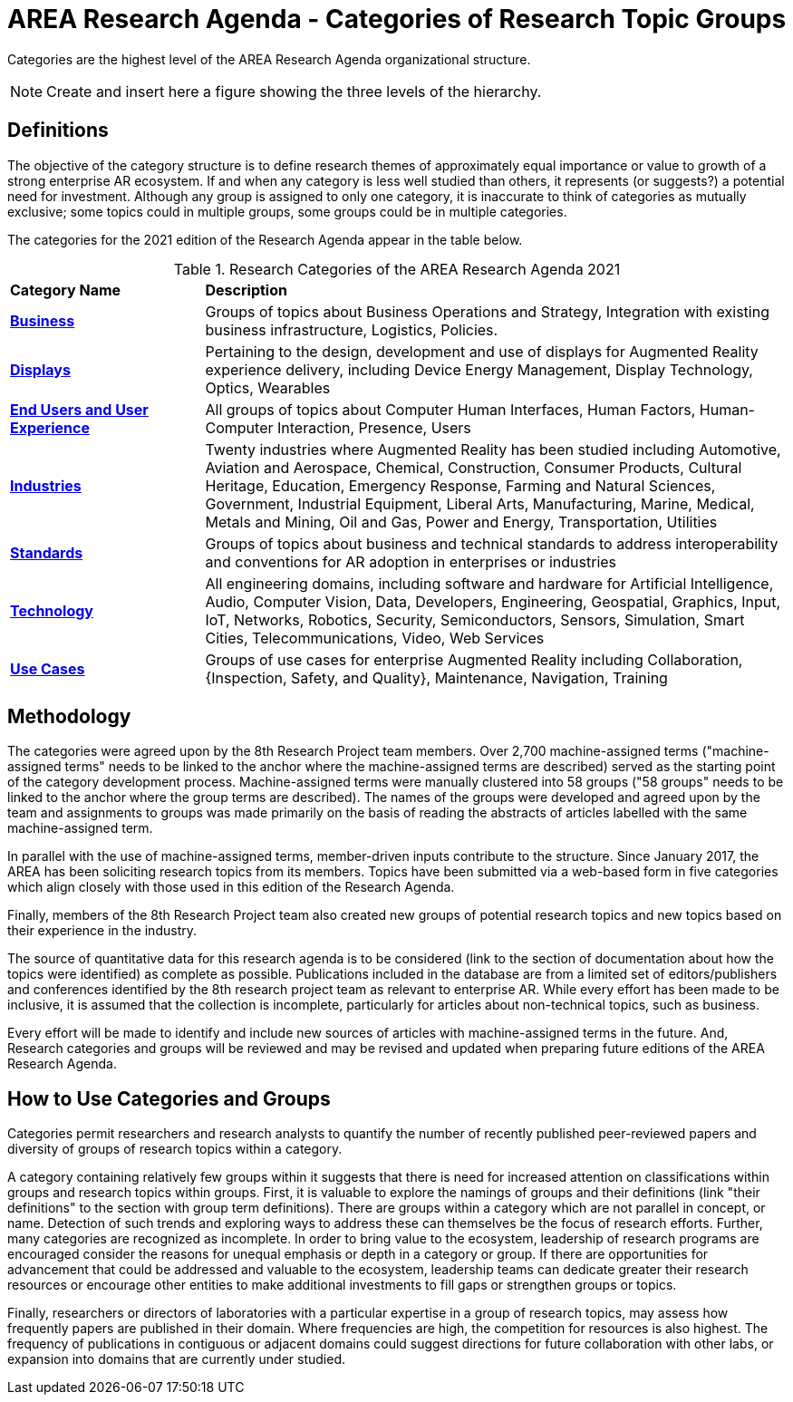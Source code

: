 # AREA Research Agenda - Categories of Research Topic Groups

Categories are the highest level of the AREA Research Agenda organizational structure.

NOTE: Create and insert here a figure showing the three levels of the hierarchy.

## Definitions
The objective of the category structure is to define research themes of approximately equal importance or value to growth of a strong enterprise AR ecosystem. If and when any category is less well studied than others, it represents (or suggests?) a potential need for investment. Although any group is assigned to only one category, it is inaccurate to think of categories as mutually exclusive; some topics could in multiple groups, some groups could be in multiple categories.

The categories for the 2021 edition of the Research Agenda appear in the table below.

[[ra-research-category-table,Table {counter:table-num}]]
.Research Categories of the AREA Research Agenda 2021
[cols="2,6",options="headers"]
|===
^|*Category Name* ^|*Description*
|<<Business-section,*Business*>> |[[business-concept]]Groups of topics about Business Operations and Strategy, Integration with existing business infrastructure, Logistics, Policies.
|<<Displays-section,*Displays*>> |[[displays-concept]]Pertaining to the design, development and use of displays for Augmented Reality experience delivery, including Device Energy Management, Display Technology, Optics, Wearables
|<<End_Users_and_User_Experience-section,*End Users and User Experience*>> |[[end_users_and_user_experience-concept]]All groups of topics about Computer Human Interfaces, Human Factors, Human-Computer Interaction, Presence, Users
|<<Industries-section,*Industries*>> |[[industries-concept]]Twenty industries where Augmented Reality has been studied including Automotive, Aviation and Aerospace, Chemical, Construction, Consumer Products, Cultural Heritage, Education, Emergency Response, Farming and Natural Sciences, Government, Industrial Equipment, Liberal Arts, Manufacturing, Marine, Medical, Metals and Mining, Oil and Gas, Power and Energy, Transportation, Utilities
|<<Standards-section,*Standards*>> |[[standards-concept]]Groups of topics about business and technical standards to address interoperability and conventions for AR adoption in enterprises or industries
|<<Technology-section,*Technology*>> |[[Technology-concept]] All engineering domains, including software and hardware for Artificial Intelligence, Audio, Computer Vision, Data, Developers, Engineering, Geospatial, Graphics, Input, IoT, Networks, Robotics, Security, Semiconductors, Sensors, Simulation, Smart Cities, Telecommunications, Video, Web Services
|<<Use_Cases-section,*Use Cases*>> |[[use_case-concept]]Groups of use cases for enterprise Augmented Reality including Collaboration, {Inspection, Safety, and Quality}, Maintenance, Navigation, Training
|===

## Methodology
The categories were agreed upon by the 8th Research Project team members. Over 2,700 machine-assigned terms ("machine-assigned terms" needs to be linked to the anchor where the machine-assigned terms are described) served as the starting point of the category development process. Machine-assigned terms were manually clustered into 58 groups ("58 groups" needs to be linked to the anchor where the group terms are described). The names of the groups were developed and agreed upon by the team and assignments to groups was made primarily on the basis of reading the abstracts of articles labelled with the same machine-assigned term.

In parallel with the use of machine-assigned terms, member-driven inputs contribute to the structure. Since January 2017, the AREA has been soliciting research topics from its members. Topics have been submitted via a web-based form in five categories which align closely with those used in this edition of the Research Agenda.

Finally, members of the 8th Research Project team also created new groups of potential research topics and new topics based on their experience in the industry.

The source of quantitative data for this research agenda is to be considered (link to the section of documentation about how the topics were identified) as complete as possible. Publications included in the database are from a limited set of editors/publishers and conferences identified by the 8th research project team as relevant to enterprise AR. While every effort has been made to be inclusive, it is assumed that the collection is incomplete, particularly for articles about non-technical topics, such as business.

Every effort will be made to identify and include new sources of articles with machine-assigned terms in the future.   And, Research categories and groups will be reviewed and may be revised and updated when preparing future editions of the AREA Research Agenda.

## How to Use Categories and Groups
Categories permit researchers and research analysts to quantify the number of recently published peer-reviewed papers and diversity of groups of research topics within a category.

A category containing relatively few groups within it suggests that there is need for increased attention on classifications within groups and research topics within groups. First, it is valuable to explore the namings of groups and their definitions (link "their definitions" to the section with group term definitions). There are groups within a category which are not parallel in concept, or name. Detection of such trends and exploring ways to address these can themselves be the focus of research efforts. Further, many categories are recognized as incomplete. In order to bring value to the ecosystem, leadership of research programs are encouraged consider the reasons for unequal emphasis or depth in a category or group. If there are opportunities for advancement that could be addressed and valuable to the ecosystem, leadership teams can dedicate greater their research resources or encourage other entities to make additional investments to fill gaps or strengthen groups or topics.

Finally, researchers or directors of laboratories with a particular expertise in a group of research topics, may assess how frequently papers are published in their domain. Where frequencies are high, the competition for resources is also highest. The frequency of publications in contiguous or adjacent domains could suggest directions for future collaboration with other labs, or expansion into domains that are currently under studied.
